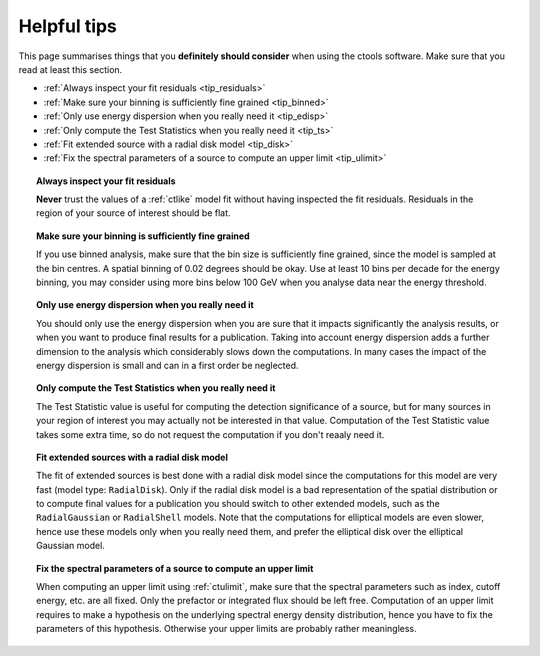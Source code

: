 .. _sec_tips:

Helpful tips
============

This page summarises things that you **definitely should consider** when using
the ctools software. Make sure that you read at least this section.

- :ref:`Always inspect your fit residuals <tip_residuals>`
- :ref:`Make sure your binning is sufficiently fine grained <tip_binned>`
- :ref:`Only use energy dispersion when you really need it <tip_edisp>`
- :ref:`Only compute the Test Statistics when you really need it <tip_ts>`
- :ref:`Fit extended source with a radial disk model <tip_disk>`
- :ref:`Fix the spectral parameters of a source to compute an upper limit <tip_ulimit>`



.. _tip_residuals:

.. topic:: Always inspect your fit residuals

   **Never** trust the values of a :ref:`ctlike` model fit without having
   inspected the fit residuals. Residuals in the region of your source of
   interest should be flat.


.. _tip_binned:

.. topic:: Make sure your binning is sufficiently fine grained

   If you use binned analysis, make sure that the bin size is sufficiently fine
   grained, since the model is sampled at the bin centres. A spatial binning of
   0.02 degrees should be okay. Use at least 10 bins per decade for the energy
   binning, you may consider using more bins below 100 GeV when you analyse
   data near the energy threshold.


.. _tip_edisp:

.. topic:: Only use energy dispersion when you really need it

   You should only use the energy dispersion when you are sure that it
   impacts significantly the analysis results, or when you want to produce
   final results for a publication. Taking into account energy dispersion
   adds a further dimension to the analysis which considerably slows down the
   computations. In many cases the impact of the energy dispersion is small
   and can in a first order be neglected.


.. _tip_ts:

.. topic:: Only compute the Test Statistics when you really need it

   The Test Statistic value is useful for computing the detection significance
   of a source, but for many sources in your region of interest you may actually
   not be interested in that value. Computation of the Test Statistic value
   takes some extra time, so do not request the computation if you don't reaaly
   need it.


.. _tip_disk:

.. topic:: Fit extended sources with a radial disk model

   The fit of extended sources is best done with a radial disk model since the
   computations for this model are very fast (model type: ``RadialDisk``). Only
   if the radial disk model is a bad representation of the spatial distribution
   or to compute final values for a publication you should switch to other
   extended models, such as the ``RadialGaussian`` or ``RadialShell`` models.
   Note that the computations for elliptical models are even slower,
   hence use these models only when you really need them, and prefer the
   elliptical disk over the elliptical Gaussian model.


.. _tip_ulimit:

.. topic:: Fix the spectral parameters of a source to compute an upper limit

   When computing an upper limit using :ref:`ctulimit`, make sure that the
   spectral parameters such as index, cutoff energy, etc. are all fixed. Only
   the prefactor or integrated flux should be left free. Computation of an
   upper limit requires to make a hypothesis on the underlying spectral energy
   density distribution, hence you have to fix the parameters of this
   hypothesis. Otherwise your upper limits are probably rather meaningless.
